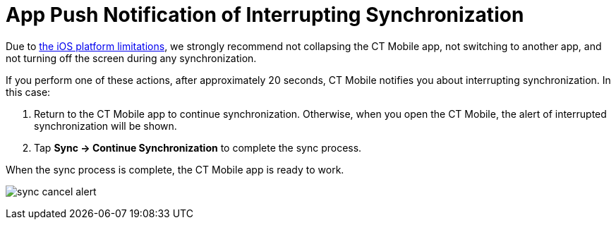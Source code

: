 = App Push Notification of Interrupting Synchronization

Due to
https://developer.apple.com/documentation/uikit/app_and_environment/scenes/preparing_your_ui_to_run_in_the_background[the
iOS platform limitations], we strongly recommend not collapsing the CT
Mobile app, not switching to another app, and not turning off the screen
during any synchronization.

If you perform one of these actions, after approximately 20 seconds, CT
Mobile notifies you about interrupting synchronization. In this case:

. Return to the CT Mobile app to continue synchronization. Otherwise,
when you open the CT Mobile, the alert of interrupted synchronization
will be shown.
. Tap *Sync → Continue Synchronization* to complete the sync process.

When the sync process is complete, the CT Mobile app is ready to work.



image:sync-cancel-alert.png[]
